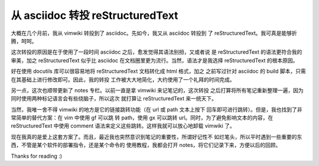 从 asciidoc 转投 reStructuredText
=================================

大概在几个月前，我从 vimwiki 转投到了 asciidoc。先如今，我又从 asciidoc 转投到
了 reStructuredText。我可真是能够折腾，呵呵。

这次转投的原因是在于使用了一段时间 asciidoc 之后，愈发觉得其语法别扭，又或者说
是 reStructuredText 的语法更符合我的审美，加之 reStructuredText 似乎比 asciidoc
在文档圈里更为流行。当然，语法才是我选择 reStructuredText 的根本原因。

好在使用 docutils 库可以很容易地将 reStructuredText 文档转化成 html 格式，加之
之前写过针对 asciidoc 的 build 脚本，只需在其基础上进行修改即可。因此，我的转投
工作被大大地简化，大约使用了一个礼拜的时间完成。

另一点，这次也顺带更新了 notes 专栏。以前一直是拿 vimwiki 来记笔记的，这次转投
之后打算将所有笔记重新整理一遍，因为同时使用两种标记语言会有些绕脑子，所以这次
就打算让 reStructuredText 来一统天下。

当然，我唯一舍不得 vimwiki 的地方是它的链接跳转功能（在 url 或 path 文本上按下
回车即可进行跳转）。但是，我也找到了非常简单的替代方案：在 vim 中使用 gf 可以跳
转 path，使用 gx 可以跳转 url。同时，为了避免影响文本的内容，在
reStructuredText 中使用 comment 语法来定义这些跳转。这样我就可以放心地卸载
vimwiki 了。

现在我真的是爱上这套方案了。而且，最近我也突然意识到笔记的重要性，所谓好记性不
如烂笔头，所以平时遇到一些重要的东西，不管是某个软件的部署指令，还是某个命令的
使用教程，我都会打开 notes，将它们记录下来，方便以后的回顾。

Thanks for reading :)

